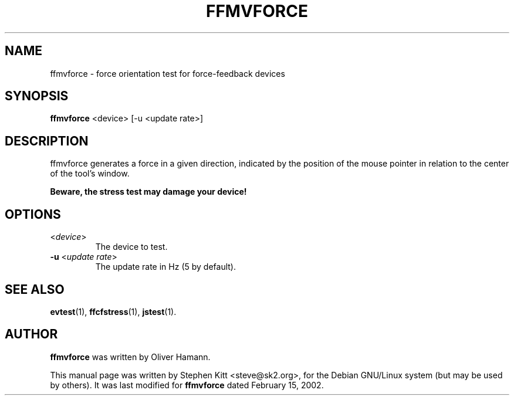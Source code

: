 .TH FFMVFORCE 1 "March 8, 2009"
.SH NAME
ffmvforce \- force orientation test for force-feedback devices
.SH SYNOPSIS
.B ffmvforce
<device> [\-u <update rate>]

.SH "DESCRIPTION"
ffmvforce generates a force in a given direction, indicated by the
position of the mouse pointer in relation to the center of the tool's
window.

.B Beware, the stress test may damage your device!

.SH OPTIONS

.IP "\fR<\fIdevice\fR>"
The device to test.

.IP "\fB\-u\fR <\fIupdate rate\fR>"
The update rate in Hz (5 by default).

.SH SEE ALSO
\fBevtest\fP(1), \fBffcfstress\fP(1), \fBjstest\fP(1).

.SH AUTHOR
.B ffmvforce
was written by Oliver Hamann.

This manual page was written by Stephen Kitt <steve@sk2.org>, for the Debian
GNU/Linux system (but may be used by others). It was last modified for
.B ffmvforce
dated February 15, 2002.
